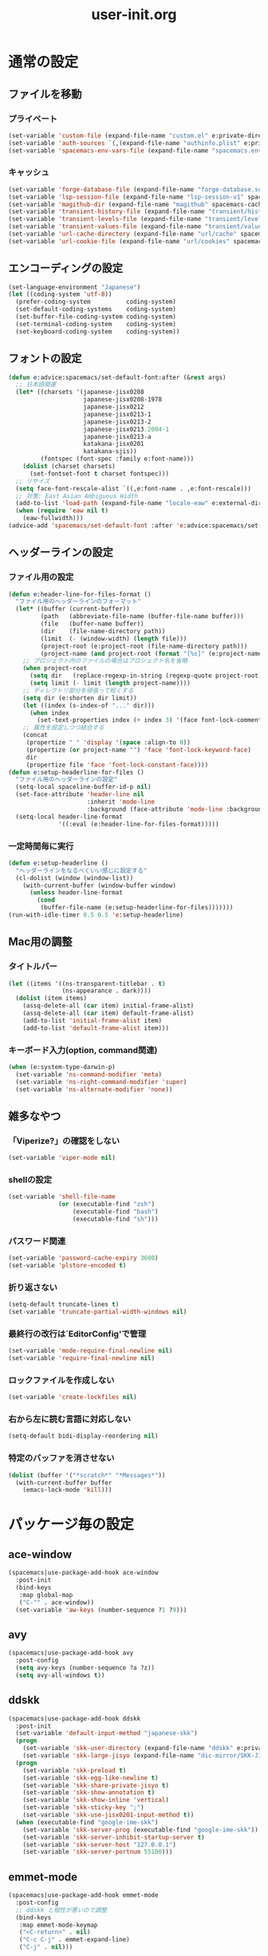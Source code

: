 #+TITLE: user-init.org
#+STARTUP: overview

* 通常の設定
** ファイルを移動
*** プライベート
    #+BEGIN_SRC emacs-lisp
      (set-variable 'custom-file (expand-file-name "custom.el" e:private-directory))
      (set-variable 'auth-sources `(,(expand-file-name "authinfo.plist" e:private-directory)))
      (set-variable 'spacemacs-env-vars-file (expand-file-name "spacemacs.env" e:private-directory))
    #+END_SRC
*** キャッシュ
    #+BEGIN_SRC emacs-lisp
      (set-variable 'forge-database-file (expand-file-name "forge-database.sqlite" spacemacs-cache-directory))
      (set-variable 'lsp-session-file (expand-file-name "lsp-session-v1" spacemacs-cache-directory))
      (set-variable 'magithub-dir (expand-file-name "magithub" spacemacs-cache-directory))
      (set-variable 'transient-history-file (expand-file-name "transient/history.el" spacemacs-cache-directory))
      (set-variable 'transient-levels-file (expand-file-name "transient/levels.el" spacemacs-cache-directory))
      (set-variable 'transient-values-file (expand-file-name "transient/values.el" spacemacs-cache-directory))
      (set-variable 'url-cache-directory (expand-file-name "url/cache" spacemacs-cache-directory))
      (set-variable 'url-cookie-file (expand-file-name "url/cookies" spacemacs-cache-directory))
    #+END_SRC
** エンコーディングの設定
   #+BEGIN_SRC emacs-lisp
     (set-language-environment "Japanese")
     (let ((coding-system 'utf-8))
       (prefer-coding-system          coding-system)
       (set-default-coding-systems    coding-system)
       (set-buffer-file-coding-system coding-system)
       (set-terminal-coding-system    coding-system)
       (set-keyboard-coding-system    coding-system))
   #+END_SRC
** フォントの設定
   #+BEGIN_SRC emacs-lisp
     (defun e:advice:spacemacs/set-default-font:after (&rest args)
       ;; 日本語関連
       (let* ((charsets '(japanese-jisx0208
                          japanese-jisx0208-1978
                          japanese-jisx0212
                          japanese-jisx0213-1
                          japanese-jisx0213-2
                          japanese-jisx0213.2004-1
                          japanese-jisx0213-a
                          katakana-jisx0201
                          katakana-sjis))
              (fontspec (font-spec :family e:font-name)))
         (dolist (charset charsets)
           (set-fontset-font t charset fontspec)))
       ;; リサイズ
       (setq face-font-rescale-alist `((,e:font-name . ,e:font-rescale)))
       ;; 対策: East Asian Ambiguous Width
       (add-to-list 'load-path (expand-file-name "locale-eaw" e:external-directory))
       (when (require 'eaw nil t)
         (eaw-fullwidth)))
     (advice-add 'spacemacs/set-default-font :after 'e:advice:spacemacs/set-default-font:after)
   #+END_SRC
** ヘッダーラインの設定
*** ファイル用の設定
    #+BEGIN_SRC emacs-lisp
      (defun e:header-line-for-files-format ()
        "ファイル用のヘッダーラインのフォーマット"
        (let* ((buffer (current-buffer))
               (path   (abbreviate-file-name (buffer-file-name buffer)))
               (file   (buffer-name buffer))
               (dir    (file-name-directory path))
               (limit  (- (window-width) (length file)))
               (project-root (e:project-root (file-name-directory path)))
               (project-name (and project-root (format "[%s]" (e:project-name project-root)))))
          ;; プロジェクト内のファイルの場合はプロジェクト名を省略
          (when project-root
            (setq dir   (replace-regexp-in-string (regexp-quote project-root) "" dir))
            (setq limit (- limit (length project-name))))
          ;; ディレクトリ部分を頑張って短くする
          (setq dir (e:shorten dir limit))
          (let ((index (s-index-of "..." dir)))
            (when index
              (set-text-properties index (+ index 3) '(face font-lock-comment-face) dir)))
          ;; 属性を設定しつつ結合する
          (concat
           (propertize " " 'display '(space :align-to 0))
           (propertize (or project-name "") 'face 'font-lock-keyword-face)
           dir
           (propertize file 'face 'font-lock-constant-face))))
      (defun e:setup-headerline-for-files ()
        "ファイル用のヘッダーラインの設定"
        (setq-local spaceline-buffer-id-p nil)
        (set-face-attribute 'header-line nil
                            :inherit 'mode-line
                            :background (face-attribute 'mode-line :background))
        (setq-local header-line-format
                    '((:eval (e:header-line-for-files-format)))))
    #+END_SRC
*** 一定時間毎に実行
    #+BEGIN_SRC emacs-lisp
      (defun e:setup-headerline ()
        "ヘッダーラインをなるべくいい感じに設定する"
        (cl-dolist (window (window-list))
          (with-current-buffer (window-buffer window)
            (unless header-line-format
              (cond
               (buffer-file-name (e:setup-headerline-for-files)))))))
      (run-with-idle-timer 0.5 0.5 'e:setup-headerline)
    #+END_SRC
** Mac用の調整
*** タイトルバー
    #+BEGIN_SRC emacs-lisp
      (let ((items '((ns-transparent-titlebar . t)
                     (ns-appearance . dark))))
        (dolist (item items)
          (assq-delete-all (car item) initial-frame-alist)
          (assq-delete-all (car item) default-frame-alist)
          (add-to-list 'initial-frame-alist item)
          (add-to-list 'default-frame-alist item)))
    #+END_SRC
*** キーボード入力(option, command関連)
    #+BEGIN_SRC emacs-lisp
      (when (e:system-type-darwin-p)
        (set-variable 'ns-command-modifier 'meta)
        (set-variable 'ns-right-command-modifier 'super)
        (set-variable 'ns-alternate-modifier 'none))
    #+END_SRC
** 雑多なやつ
*** 「Viperize?」の確認をしない
    #+BEGIN_SRC emacs-lisp
      (set-variable 'viper-mode nil)
    #+END_SRC
*** shellの設定
    #+BEGIN_SRC emacs-lisp
      (set-variable 'shell-file-name
                    (or (executable-find "zsh")
                        (executable-find "bash")
                        (executable-find "sh")))
    #+END_SRC
*** パスワード関連
    #+BEGIN_SRC emacs-lisp
      (set-variable 'password-cache-expiry 3600)
      (set-variable 'plstore-encoded t)
    #+END_SRC
*** 折り返さない
    #+BEGIN_SRC emacs-lisp
      (setq-default truncate-lines t)
      (set-variable 'truncate-partial-width-windows nil)
    #+END_SRC
*** 最終行の改行は`EditorConfig'で管理
    #+BEGIN_SRC emacs-lisp
      (set-variable 'mode-require-final-newline nil)
      (set-variable 'require-final-newline nil)
    #+END_SRC
*** ロックファイルを作成しない
    #+BEGIN_SRC emacs-lisp
      (set-variable 'create-lockfiles nil)
    #+END_SRC
*** 右から左に読む言語に対応しない
    #+BEGIN_SRC emacs-lisp
      (setq-default bidi-display-reordering nil)
    #+END_SRC
*** 特定のバッファを消させない
    #+BEGIN_SRC emacs-lisp
      (dolist (buffer '("*scratch*" "*Messages*"))
        (with-current-buffer buffer
          (emacs-lock-mode 'kill)))
    #+END_SRC
* パッケージ毎の設定
** ace-window
   #+BEGIN_SRC emacs-lisp
     (spacemacs|use-package-add-hook ace-window
       :post-init
       (bind-keys
        :map global-map
        ("C-^" . ace-window))
       (set-variable 'aw-keys (number-sequence ?1 ?9)))
   #+END_SRC
** avy
   #+BEGIN_SRC emacs-lisp
     (spacemacs|use-package-add-hook avy
       :post-config
       (setq avy-keys (number-sequence ?a ?z))
       (setq avy-all-windows t))
   #+END_SRC
** ddskk
   #+BEGIN_SRC emacs-lisp
     (spacemacs|use-package-add-hook ddskk
       :post-init
       (set-variable 'default-input-method "japanese-skk")
       (progn
         (set-variable 'skk-user-directory (expand-file-name "ddskk" e:private-directory))
         (set-variable 'skk-large-jisyo (expand-file-name "dic-mirror/SKK-JISYO.L" e:external-directory)))
       (progn
         (set-variable 'skk-preload t)
         (set-variable 'skk-egg-like-newline t)
         (set-variable 'skk-share-private-jisyo t)
         (set-variable 'skk-show-annotation t)
         (set-variable 'skk-show-inline 'vertical)
         (set-variable 'skk-sticky-key ";")
         (set-variable 'skk-use-jisx0201-input-method t))
       (when (executable-find "google-ime-skk")
         (set-variable 'skk-server-prog (executable-find "google-ime-skk"))
         (set-variable 'skk-server-inhibit-startup-server t)
         (set-variable 'skk-server-host "127.0.0.1")
         (set-variable 'skk-server-portnum 55100)))
   #+END_SRC
** emmet-mode
   #+BEGIN_SRC emacs-lisp
     (spacemacs|use-package-add-hook emmet-mode
       :post-config
       ;; ddskk と相性が悪いので調整
       (bind-keys
        :map emmet-mode-keymap
        ("<C-return>" . nil)
        ("C-c C-j" . emmet-expand-line)
        ("C-j" . nil)))
   #+END_SRC
** eshell
   #+BEGIN_SRC emacs-lisp
     (spacemacs|use-package-add-hook eshell
       :post-init
       (set-variable 'eshell-history-size 100000))
   #+END_SRC
** flycheck
   #+BEGIN_SRC emacs-lisp
     (spacemacs|use-package-add-hook flycheck
       :post-init
       (set-variable 'flycheck-idle-buffer-switch-delay 3.0)
       (set-variable 'flycheck-idle-change-delay 3.0))
   #+END_SRC
** git-gutter
   #+BEGIN_SRC emacs-lisp
     (spacemacs|use-package-add-hook git-gutter
       :post-config
       (dolist (face '(git-gutter:added
                       git-gutter:deleted
                       git-gutter:modified))
         (set-face-attribute face nil :background (face-attribute face :foreground))))
   #+END_SRC
** git-gutter+
   #+BEGIN_SRC emacs-lisp
     (spacemacs|use-package-add-hook git-gutter+
       :post-config
       (dolist (face '(git-gutter+-added
                       git-gutter+-deleted
                       git-gutter+-modified))
         (set-face-attribute face nil :background (face-attribute face :foreground))))
   #+END_SRC
** google-translate
   #+BEGIN_SRC emacs-lisp
     (spacemacs|use-package-add-hook google-translate
       :post-init
       (set-variable 'google-translate-default-source-language nil)
       (set-variable 'google-translate-default-target-language "ja"))
   #+END_SRC
** helm
   #+BEGIN_SRC emacs-lisp
     (spacemacs|use-package-add-hook helm
       :post-init
       (set-variable 'helm-buffer-max-length nil)
       (bind-key [remap eval-expression] 'helm-eval-expression)
       (with-eval-after-load 'eldoc-eval
         (bind-key [remap eldoc-eval-expression] 'helm-eval-expression eldoc-in-minibuffer-mode-map)))
   #+END_SRC
** magit
   #+BEGIN_SRC emacs-lisp
     (spacemacs|use-package-add-hook magit
       :post-init
       (set-variable 'magit-log-margin '(t "%Y-%m-%d %H:%M" magit-log-margin-width t 15))
       (set-variable 'magit-diff-refine-hunk 'all)
       (set-variable 'smerge-refine-ignore-whitespace nil)
       :post-config
       (when (executable-find "ghq")
         (let ((dirs (s-split "\n" (s-trim (shell-command-to-string "ghq list --full-path")))))
           (set-variable 'magit-repository-directories
                         (--map (cons it 0) dirs))))
       (evil-define-key 'normal magit-mode-map (kbd "<escape>") 'ignore))
   #+END_SRC
** notmuch
   #+BEGIN_SRC emacs-lisp
     (spacemacs|use-package-add-hook notmuch
       :post-init
       (set-variable 'notmuch-archive-tags '("-inbox" "-unread"))
       (set-variable 'notmuch-column-control 1.0)
       (set-variable 'notmuch-hello-thousands-separator ",")
       (set-variable 'notmuch-search-oldest-first nil)
       (set-variable 'notmuch-show-empty-saved-searches t)
       (set-variable 'notmuch-show-logo nil)
       (set-variable 'notmuch-hello-hide-tags
                     '("encrypted" "drafts" "flagged" "inbox" "sent" "signed" "spam" "unread"))
       (set-variable 'notmuch-saved-searches
                     '((:name "受信トレイ" :query "tag:inbox"   :key "i")
                       (:name "未読　　　" :query "tag:unread"  :key "u")
                       (:name "スター付き" :query "tag:flagged" :key "f")
                       (:name "送信済み　" :query "tag:sent"    :key "t")
                       (:name "下書き　　" :query "tag:draft"   :key "d")
                       (:name "すべて　　" :query "*"           :key "a")
                       (:name "迷惑メール" :query "tag:spam"    :key "s")))
       (setenv "XAPIAN_CJK_NGRAM" "1"))
   #+END_SRC
** org
   #+BEGIN_SRC emacs-lisp
     (spacemacs|use-package-add-hook org
       :post-init
       (unless (--find (eq (car it) 'restclient) org-babel-load-languages)
         (org-babel-do-load-languages
          'org-babel-load-languages
          (append org-babel-load-languages
                  '((restclient . t)))))
       (set-variable 'org-directory (expand-file-name "org" e:private-directory))
       (let ((org-agenda-directory (expand-file-name "agenda" org-directory)))
         (when (file-directory-p org-agenda-directory)
           (set-variable 'org-agenda-files (cl-remove-if 'file-directory-p (directory-files org-agenda-directory t))))))
   #+END_SRC
** php-mode
   #+BEGIN_SRC emacs-lisp
     (spacemacs|use-package-add-hook php-mode
       :post-init
       (spacemacs|add-company-backends
         :modes php-mode))
   #+END_SRC
** prodigy
   #+BEGIN_SRC emacs-lisp
     (spacemacs|use-package-add-hook prodigy
       :post-init
       (defun e:prodigy-start-service (name)
         (let ((service (prodigy-find-service name)))
           (when service
             (prodigy-start-service service)))))
   #+END_SRC
** recentf
   #+BEGIN_SRC emacs-lisp
     (spacemacs|use-package-add-hook recentf
       :post-init
       (set-variable 'recentf-max-menu-items 20)
       (set-variable 'recentf-max-saved-items 3000)
       (set-variable 'recentf-filename-handlers '(abbreviate-file-name))
       :post-config
       (progn
         (defun e:advice:recentf-save-list:before (&rest args)
           (let ((list nil))
             (dolist (file (mapcar 'abbreviate-file-name recentf-list))
               (or (member file list)
                   (push file list)))
             (setq recentf-list (reverse list))))
         (advice-add 'recentf-save-list :before 'e:advice:recentf-save-list:before)))
   #+END_SRC
